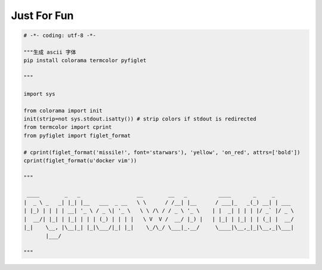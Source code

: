 .. _funny:

Just For Fun
========================================

.. code-block:: python

    # -*- coding: utf-8 -*-

    """生成 ascii 字体
    pip install colorama termcolor pyfiglet

    """

    import sys

    from colorama import init
    init(strip=not sys.stdout.isatty()) # strip colors if stdout is redirected
    from termcolor import cprint
    from pyfiglet import figlet_format

    # cprint(figlet_format('missile!', font='starwars'), 'yellow', 'on_red', attrs=['bold'])
    cprint(figlet_format(u'docker vim'))

    """

     ____        _   _                  __        __   _          ____       _     _
    |  _ \ _   _| |_| |__   ___  _ __   \ \      / /__| |__      / ___|_   _(_) __| | ___
    | |_) | | | | __| '_ \ / _ \| '_ \   \ \ /\ / / _ \ '_ \    | |  _| | | | |/ _` |/ _ \
    |  __/| |_| | |_| | | | (_) | | | |   \ V  V /  __/ |_) |   | |_| | |_| | | (_| |  __/
    |_|    \__, |\__|_| |_|\___/|_| |_|    \_/\_/ \___|_.__/     \____|\__,_|_|\__,_|\___|
           |___/

    """
